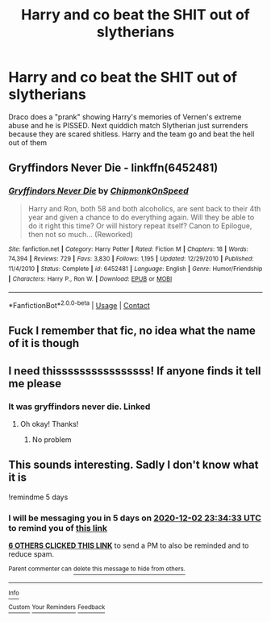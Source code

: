 #+TITLE: Harry and co beat the SHIT out of slytherians

* Harry and co beat the SHIT out of slytherians
:PROPERTIES:
:Author: SwordDude3000
:Score: 12
:DateUnix: 1606515346.0
:DateShort: 2020-Nov-28
:FlairText: What's That Fic?
:END:
Draco does a "prank" showing Harry's memories of Vernen's extreme abuse and he is PISSED. Next quiddich match Slytherian just surrenders because they are scared shitless. Harry and the team go and beat the hell out of them


** *Gryffindors Never Die* - linkffn(6452481)
:PROPERTIES:
:Author: Nyanmaru_San
:Score: 3
:DateUnix: 1606533372.0
:DateShort: 2020-Nov-28
:END:

*** [[https://www.fanfiction.net/s/6452481/1/][*/Gryffindors Never Die/*]] by [[https://www.fanfiction.net/u/1004602/ChipmonkOnSpeed][/ChipmonkOnSpeed/]]

#+begin_quote
  Harry and Ron, both 58 and both alcoholics, are sent back to their 4th year and given a chance to do everything again. Will they be able to do it right this time? Or will history repeat itself? Canon to Epilogue, then not so much... (Reworked)
#+end_quote

^{/Site/:} ^{fanfiction.net} ^{*|*} ^{/Category/:} ^{Harry} ^{Potter} ^{*|*} ^{/Rated/:} ^{Fiction} ^{M} ^{*|*} ^{/Chapters/:} ^{18} ^{*|*} ^{/Words/:} ^{74,394} ^{*|*} ^{/Reviews/:} ^{729} ^{*|*} ^{/Favs/:} ^{3,830} ^{*|*} ^{/Follows/:} ^{1,195} ^{*|*} ^{/Updated/:} ^{12/29/2010} ^{*|*} ^{/Published/:} ^{11/4/2010} ^{*|*} ^{/Status/:} ^{Complete} ^{*|*} ^{/id/:} ^{6452481} ^{*|*} ^{/Language/:} ^{English} ^{*|*} ^{/Genre/:} ^{Humor/Friendship} ^{*|*} ^{/Characters/:} ^{Harry} ^{P.,} ^{Ron} ^{W.} ^{*|*} ^{/Download/:} ^{[[http://www.ff2ebook.com/old/ffn-bot/index.php?id=6452481&source=ff&filetype=epub][EPUB]]} ^{or} ^{[[http://www.ff2ebook.com/old/ffn-bot/index.php?id=6452481&source=ff&filetype=mobi][MOBI]]}

--------------

*FanfictionBot*^{2.0.0-beta} | [[https://github.com/FanfictionBot/reddit-ffn-bot/wiki/Usage][Usage]] | [[https://www.reddit.com/message/compose?to=tusing][Contact]]
:PROPERTIES:
:Author: FanfictionBot
:Score: 2
:DateUnix: 1606533388.0
:DateShort: 2020-Nov-28
:END:


** Fuck I remember that fic, no idea what the name of it is though
:PROPERTIES:
:Author: glencoe2000
:Score: 2
:DateUnix: 1606523299.0
:DateShort: 2020-Nov-28
:END:


** I need thissssssssssssssss! If anyone finds it tell me please
:PROPERTIES:
:Author: HarryPotterIsAmazing
:Score: 1
:DateUnix: 1606602618.0
:DateShort: 2020-Nov-29
:END:

*** It was gryffindors never die. Linked
:PROPERTIES:
:Author: SwordDude3000
:Score: 2
:DateUnix: 1606615449.0
:DateShort: 2020-Nov-29
:END:

**** Oh okay! Thanks!
:PROPERTIES:
:Author: HarryPotterIsAmazing
:Score: 1
:DateUnix: 1606625090.0
:DateShort: 2020-Nov-29
:END:

***** No problem
:PROPERTIES:
:Author: SwordDude3000
:Score: 2
:DateUnix: 1606625885.0
:DateShort: 2020-Nov-29
:END:


** This sounds interesting. Sadly I don't know what it is

!remindme 5 days
:PROPERTIES:
:Author: MasterGamer223
:Score: 1
:DateUnix: 1606520073.0
:DateShort: 2020-Nov-28
:END:

*** I will be messaging you in 5 days on [[http://www.wolframalpha.com/input/?i=2020-12-02%2023:34:33%20UTC%20To%20Local%20Time][*2020-12-02 23:34:33 UTC*]] to remind you of [[https://np.reddit.com/r/HPfanfiction/comments/k2awkk/harry_and_co_beat_the_shit_out_of_slytherians/gdtbmz6/?context=3][*this link*]]

[[https://np.reddit.com/message/compose/?to=RemindMeBot&subject=Reminder&message=%5Bhttps%3A%2F%2Fwww.reddit.com%2Fr%2FHPfanfiction%2Fcomments%2Fk2awkk%2Fharry_and_co_beat_the_shit_out_of_slytherians%2Fgdtbmz6%2F%5D%0A%0ARemindMe%21%202020-12-02%2023%3A34%3A33%20UTC][*6 OTHERS CLICKED THIS LINK*]] to send a PM to also be reminded and to reduce spam.

^{Parent commenter can} [[https://np.reddit.com/message/compose/?to=RemindMeBot&subject=Delete%20Comment&message=Delete%21%20k2awkk][^{delete this message to hide from others.}]]

--------------

[[https://np.reddit.com/r/RemindMeBot/comments/e1bko7/remindmebot_info_v21/][^{Info}]]

[[https://np.reddit.com/message/compose/?to=RemindMeBot&subject=Reminder&message=%5BLink%20or%20message%20inside%20square%20brackets%5D%0A%0ARemindMe%21%20Time%20period%20here][^{Custom}]]
[[https://np.reddit.com/message/compose/?to=RemindMeBot&subject=List%20Of%20Reminders&message=MyReminders%21][^{Your Reminders}]]
[[https://np.reddit.com/message/compose/?to=Watchful1&subject=RemindMeBot%20Feedback][^{Feedback}]]
:PROPERTIES:
:Author: RemindMeBot
:Score: 1
:DateUnix: 1606520089.0
:DateShort: 2020-Nov-28
:END:
